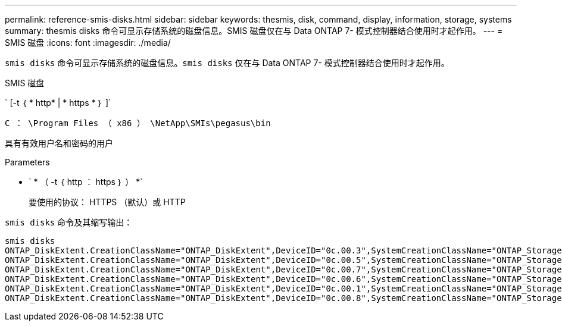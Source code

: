 ---
permalink: reference-smis-disks.html 
sidebar: sidebar 
keywords: thesmis, disk, command, display, information, storage, systems 
summary: thesmis disks 命令可显示存储系统的磁盘信息。SMIS 磁盘仅在与 Data ONTAP 7- 模式控制器结合使用时才起作用。 
---
= SMIS 磁盘
:icons: font
:imagesdir: ./media/


[role="lead"]
``smis disks`` 命令可显示存储系统的磁盘信息。`smis disks` 仅在与 Data ONTAP 7- 模式控制器结合使用时才起作用。

SMIS 磁盘

` [-t ｛ * http* | * https * ｝ ]`

`C ： \Program Files （ x86 ） \NetApp\SMIs\pegasus\bin`

具有有效用户名和密码的用户

.Parameters
* ` * （ -t ｛ http ： https ｝ ） *`
+
要使用的协议： HTTPS （默认）或 HTTP



`smis disks` 命令及其缩写输出：

[listing]
----
smis disks
ONTAP_DiskExtent.CreationClassName="ONTAP_DiskExtent",DeviceID="0c.00.3",SystemCreationClassName="ONTAP_StorageSystem",SystemName="ONTAP:0135027815"
ONTAP_DiskExtent.CreationClassName="ONTAP_DiskExtent",DeviceID="0c.00.5",SystemCreationClassName="ONTAP_StorageSystem",SystemName="ONTAP:0135027815"
ONTAP_DiskExtent.CreationClassName="ONTAP_DiskExtent",DeviceID="0c.00.7",SystemCreationClassName="ONTAP_StorageSystem",SystemName="ONTAP:0135027815"
ONTAP_DiskExtent.CreationClassName="ONTAP_DiskExtent",DeviceID="0c.00.6",SystemCreationClassName="ONTAP_StorageSystem",SystemName="ONTAP:0135027815"
ONTAP_DiskExtent.CreationClassName="ONTAP_DiskExtent",DeviceID="0c.00.1",SystemCreationClassName="ONTAP_StorageSystem",SystemName="ONTAP:0135027815"
ONTAP_DiskExtent.CreationClassName="ONTAP_DiskExtent",DeviceID="0c.00.8",SystemCreationClassName="ONTAP_StorageSystem",SystemName="ONTAP:0135027815"
----